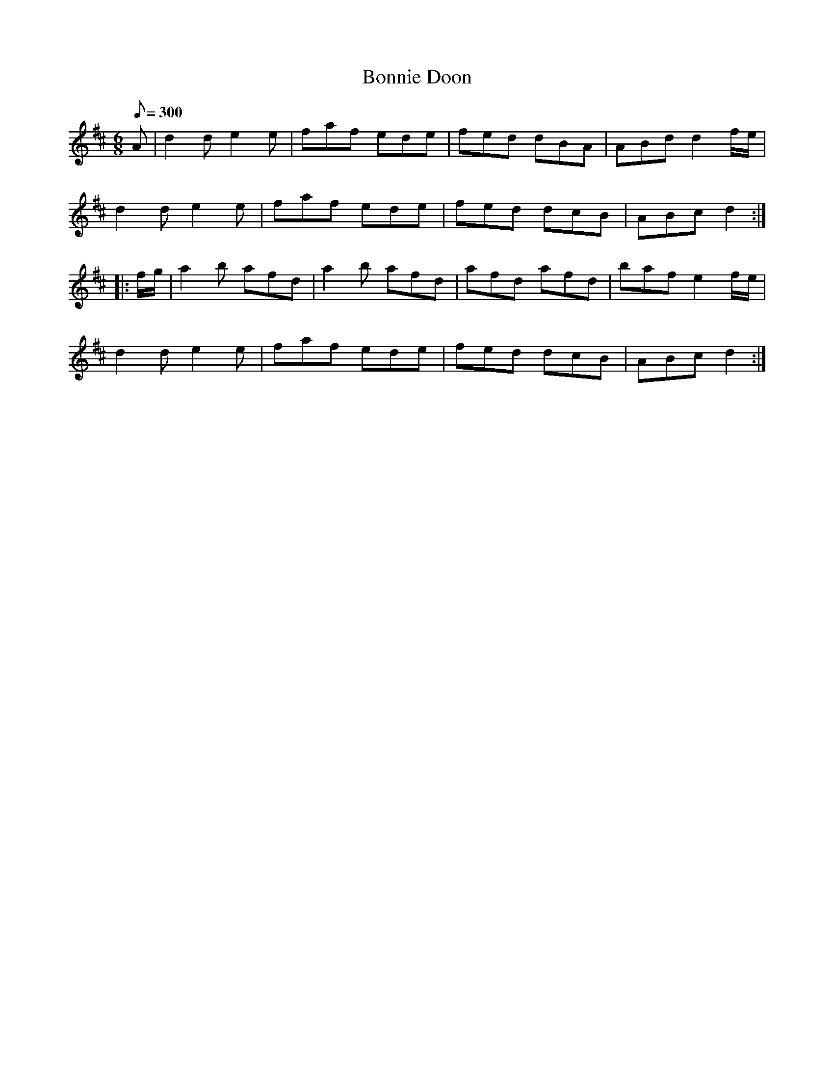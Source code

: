 X:97
T:Bonnie Doon
B:American Veteran Fifer #97
M:6/8
L:1/8
Q:1/8=300
K:D t=8
A | d2d e2e | faf ede | fed dBA | ABd d2f/e/ |
d2d e2e | faf ede | fed dcB | ABc d2 :|
|: f/g/ | a2b afd | a2b afd | afd afd | baf e2 f/e/ |
d2d e2e | faf ede | fed dcB | ABc d2 :|
